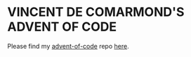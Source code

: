 * VINCENT DE COMARMOND'S ADVENT OF CODE

Please find my [[https://github.com/Vincent-de-Comarmond/advent-of-code][advent-of-code]] repo [[https://github.com/Vincent-de-Comarmond/advent-of-code][here]].
